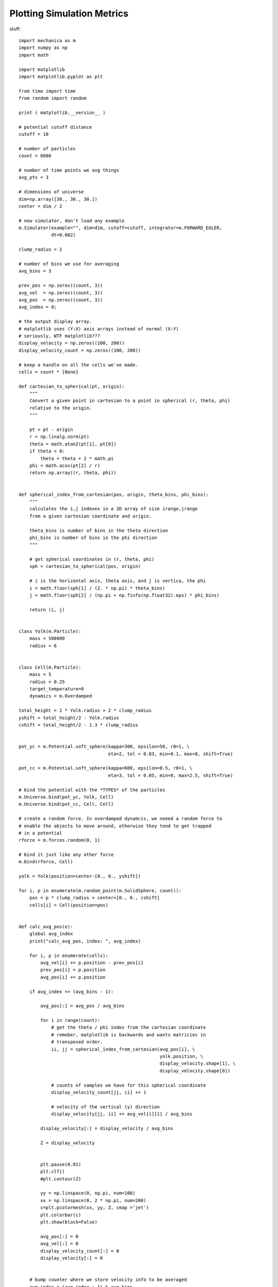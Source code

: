 Plotting Simulation Metrics
---------------------------


stuff::

  import mechanica as m
  import numpy as np
  import math

  import matplotlib
  import matplotlib.pyplot as plt

  from time import time
  from random import random

  print ( matplotlib.__version__ )

  # potential cutoff distance
  cutoff = 10

  # number of particles
  count = 6000

  # number of time points we avg things
  avg_pts = 3

  # dimensions of universe
  dim=np.array([30., 30., 30.])
  center = dim / 2

  # new simulator, don't load any example
  m.Simulator(example="", dim=dim, cutoff=cutoff, integrator=m.FORWARD_EULER,
              dt=0.002)

  clump_radius = 2

  # number of bins we use for averaging
  avg_bins = 3

  prev_pos = np.zeros((count, 3))
  avg_vel  = np.zeros((count, 3))
  avg_pos  = np.zeros((count, 3))
  avg_index = 0;

  # the output display array.
  # matplotlib uses (Y:X) axis arrays instead of normal (X:Y)
  # seriously, WTF matplotlib???
  display_velocity = np.zeros((100, 200))
  display_velocity_count = np.zeros((100, 200))

  # keep a handle on all the cells we've made.
  cells = count * [None]

  def cartesian_to_spherical(pt, origin):
      """
      Convert a given point in cartesian to a point in spherical (r, theta, phi)
      relative to the origin.
      """

      pt = pt - origin
      r = np.linalg.norm(pt)
      theta = math.atan2(pt[1], pt[0])
      if theta < 0:
          theta = theta + 2 * math.pi
      phi = math.acos(pt[2] / r)
      return np.array((r, theta, phi))


  def spherical_index_from_cartesian(pos, origin, theta_bins, phi_bins):
      """
      calculates the i,j indexex in a 2D array of size irange,jrange
      from a given cartesian coordinate and origin.

      theta_bins is number of bins in the theta direction
      phi_bins is number of bins in the phi direction
      """

      # get spherical coordinates in (r, theta, phi)
      sph = cartesian_to_spherical(pos, origin)

      # i is the horizontal axis, theta axis, and j is vertica, the phi
      i = math.floor(sph[1] / (2. * np.pi) * theta_bins)
      j = math.floor(sph[2] / (np.pi + np.finfo(np.float32).eps) * phi_bins)

      return (i, j)


  class Yolk(m.Particle):
      mass = 500000
      radius = 6


  class Cell(m.Particle):
      mass = 5
      radius = 0.25
      target_temperature=0
      dynamics = m.Overdamped

  total_height = 2 * Yolk.radius + 2 * clump_radius
  yshift = total_height/2 - Yolk.radius
  cshift = total_height/2 - 1.3 * clump_radius


  pot_yc = m.Potential.soft_sphere(kappa=300, epsilon=50, r0=1, \
                                   eta=2, tol = 0.03, min=0.1, max=8, shift=True)

  pot_cc = m.Potential.soft_sphere(kappa=600, epsilon=0.5, r0=1, \
                                   eta=3, tol = 0.05, min=0, max=2.5, shift=True)

  # bind the potential with the *TYPES* of the particles
  m.Universe.bind(pot_yc, Yolk, Cell)
  m.Universe.bind(pot_cc, Cell, Cell)

  # create a random force. In overdamped dynamcis, we neeed a random force to
  # enable the objects to move around, otherwise they tend to get trapped
  # in a potential
  rforce = m.forces.random(0, 1)

  # bind it just like any other force
  m.bind(rforce, Cell)

  yolk = Yolk(position=center-[0., 0., yshift])

  for i, p in enumerate(m.random_point(m.SolidSphere, count)):
      pos = p * clump_radius + center+[0., 0., cshift]
      cells[i] = Cell(position=pos)


  def calc_avg_pos(e):
      global avg_index
      print("calc_avg_pos, index: ", avg_index)

      for i, p in enumerate(cells):
          avg_vel[i] += p.position - prev_pos[i]
          prev_pos[i] = p.position
          avg_pos[i] += p.position

      if avg_index == (avg_bins - 1):

          avg_pos[:] = avg_pos / avg_bins

          for i in range(count):
              # get the theta / phi index from the cartesian coordinate
              # remeber, matplotlib is backwards and wants matricies in
              # transposed order.
              ii, jj = spherical_index_from_cartesian(avg_pos[i], \
                                                      yolk.position, \
                                                      display_velocity.shape[1], \
                                                      display_velocity.shape[0])

              # counts of samples we have for this spherical coordinate
              display_velocity_count[jj, ii] += 1

              # velocity of the vertical (y) direction
              display_velocity[jj, ii] += avg_vel[i][1] / avg_bins

          display_velocity[:] = display_velocity / avg_bins

          Z = display_velocity


          plt.pause(0.01)
          plt.clf()
          #plt.contour(Z)

          yy = np.linspace(0, np.pi, num=100)
          xx = np.linspace(0, 2 * np.pi, num=200)
          c=plt.pcolormesh(xx, yy, Z, cmap ='jet')
          plt.colorbar(c)
          plt.show(block=False)

          avg_pos[:] = 0
          avg_vel[:] = 0
          display_velocity_count[:] = 0
          display_velocity[:] = 0


      # bump counter where we store velocity info to be averaged
      avg_index = (avg_index + 1) % avg_bins

  m.on_time(calc_avg_pos, period=0.01)

  # run the simulator interactive
  m.Simulator.run()

 
The complete simulation script is here, and can be downloaded here:

Download: :download:`this example script <../../examples/epiboly_plotting.py>`::


